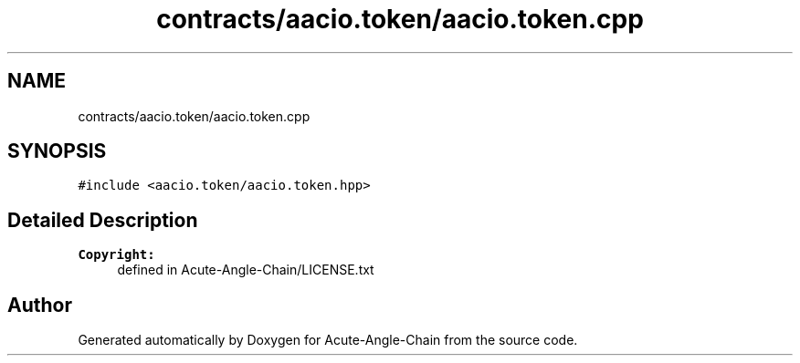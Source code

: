 .TH "contracts/aacio.token/aacio.token.cpp" 3 "Sun Jun 3 2018" "Acute-Angle-Chain" \" -*- nroff -*-
.ad l
.nh
.SH NAME
contracts/aacio.token/aacio.token.cpp
.SH SYNOPSIS
.br
.PP
\fC#include <aacio\&.token/aacio\&.token\&.hpp>\fP
.br

.SH "Detailed Description"
.PP 

.PP
\fBCopyright:\fP
.RS 4
defined in Acute-Angle-Chain/LICENSE\&.txt 
.RE
.PP

.SH "Author"
.PP 
Generated automatically by Doxygen for Acute-Angle-Chain from the source code\&.
